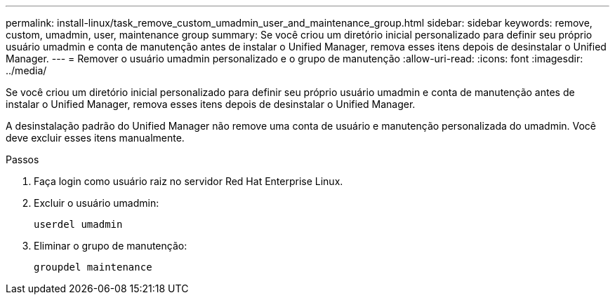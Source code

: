 ---
permalink: install-linux/task_remove_custom_umadmin_user_and_maintenance_group.html 
sidebar: sidebar 
keywords: remove, custom, umadmin, user, maintenance group 
summary: Se você criou um diretório inicial personalizado para definir seu próprio usuário umadmin e conta de manutenção antes de instalar o Unified Manager, remova esses itens depois de desinstalar o Unified Manager. 
---
= Remover o usuário umadmin personalizado e o grupo de manutenção
:allow-uri-read: 
:icons: font
:imagesdir: ../media/


[role="lead"]
Se você criou um diretório inicial personalizado para definir seu próprio usuário umadmin e conta de manutenção antes de instalar o Unified Manager, remova esses itens depois de desinstalar o Unified Manager.

A desinstalação padrão do Unified Manager não remove uma conta de usuário e manutenção personalizada do umadmin. Você deve excluir esses itens manualmente.

.Passos
. Faça login como usuário raiz no servidor Red Hat Enterprise Linux.
. Excluir o usuário umadmin:
+
`userdel umadmin`

. Eliminar o grupo de manutenção:
+
`groupdel maintenance`


